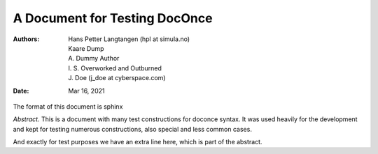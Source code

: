 .. raw:: html

        <script type="text/javascript">
        $(document).ready(function() {
            $("a[href^='http']").attr('target','_blank');
        });
        </script>

.. Automatically generated Sphinx-extended reStructuredText file from DocOnce source
   (https://github.com/doconce/doconce/)

.. |nbsp| unicode:: 0xA0
   :trim:

.. Document title:

A Document for Testing DocOnce
%%%%%%%%%%%%%%%%%%%%%%%%%%%%%%

:Authors: Hans Petter Langtangen (hpl at simula.no), Kaare Dump, A. Dummy Author, I. S. Overworked and Outburned, J. Doe (j_doe at cyberspace.com)
:Date: Mar 16, 2021

The format of this document is
sphinx

*Abstract.* This is a document with many test constructions for doconce syntax.
It was used heavily for the development and kept for testing
numerous constructions, also special and less common cases.

And exactly for test purposes we have an extra line here, which
is part of the abstract.

.. Cannot demonstrate chapter headings since abstract and chapter

.. are mutually exclusive in LaTeX

